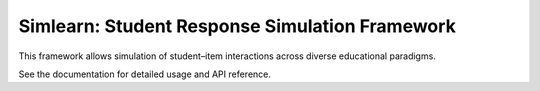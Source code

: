Simlearn: Student Response Simulation Framework
===============================================

This framework allows simulation of student–item interactions across diverse educational paradigms.

See the documentation for detailed usage and API reference.
